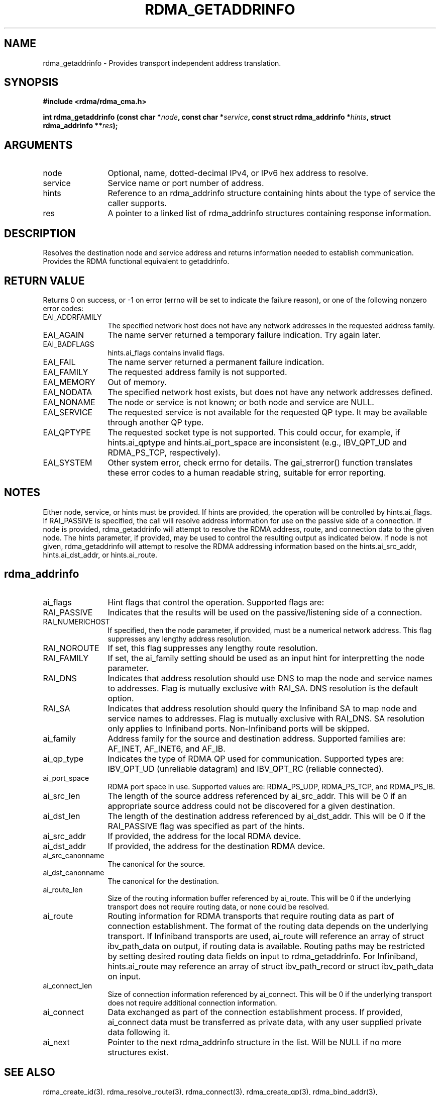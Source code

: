 .\" Licensed under the OpenIB.org BSD license (FreeBSD Variant) - See COPYING.md
.TH "RDMA_GETADDRINFO" 3 "2010-07-19" "librdmacm" "Librdmacm Programmer's Manual" librdmacm
.SH NAME
rdma_getaddrinfo \- Provides transport independent address translation.
.SH SYNOPSIS
.B "#include <rdma/rdma_cma.h>"
.P
.B "int" rdma_getaddrinfo
.BI "(const char *" node ","
.BI "const char *" service ","
.BI "const struct rdma_addrinfo *" hints ","
.BI "struct rdma_addrinfo **" res ");"
.SH ARGUMENTS
.IP "node" 12
Optional, name, dotted-decimal IPv4, or IPv6 hex address to resolve.
.IP "service" 12
Service name or port number of address.
.IP "hints" 12
Reference to an rdma_addrinfo structure containing hints about the type
of service the caller supports.
.IP "res" 12
A pointer to a linked list of rdma_addrinfo structures containing response
information.
.SH "DESCRIPTION"
Resolves the destination node and service address and returns
information needed to establish communication.  Provides the
RDMA functional equivalent to getaddrinfo.
.SH "RETURN VALUE"
Returns 0 on success, or -1 on error (errno will be set to indicate the failure
reason), or one of the following nonzero error codes:
.IP "EAI_ADDRFAMILY" 12
The specified network host does not have any network addresses in the
requested address family.
.IP "EAI_AGAIN" 12
The name server returned a temporary failure indication. Try again later.
.IP "EAI_BADFLAGS" 12
hints.ai_flags contains invalid flags.
.IP "EAI_FAIL" 12
The name server returned a permanent failure indication.
.IP "EAI_FAMILY" 12
The requested address family is not supported.
.IP "EAI_MEMORY" 12
Out of memory.
.IP "EAI_NODATA" 12
The specified network host exists, but does not have any network addresses
defined.
.IP "EAI_NONAME" 12
The node or service is not known; or both node and service are NULL.
.IP "EAI_SERVICE" 12
The requested service is not available for the requested QP type. It may be
available through another QP type.
.IP "EAI_QPTYPE" 12
The requested socket type is not supported. This could occur, for example,
if hints.ai_qptype and hints.ai_port_space are inconsistent (e.g., IBV_QPT_UD
and RDMA_PS_TCP, respectively).
.IP "EAI_SYSTEM" 12
Other system error, check errno for details.
The gai_strerror() function translates these error codes to a human readable
string, suitable for error reporting.
.SH "NOTES"
Either node, service, or hints must be provided.  If hints are provided, the
operation will be controlled by hints.ai_flags.  If RAI_PASSIVE is
specified, the call will resolve address information for use on the
passive side of a connection.
If node is provided, rdma_getaddrinfo will attempt to resolve the RDMA address,
route, and connection data to the given node.  The hints parameter, if provided,
may be used to control the resulting output as indicated below.
If node is not given, rdma_getaddrinfo will attempt to resolve the RDMA addressing
information based on the hints.ai_src_addr, hints.ai_dst_addr, or hints.ai_route.
.SH "rdma_addrinfo"
.IP "ai_flags" 12
Hint flags that control the operation.  Supported flags are:
.IP "RAI_PASSIVE" 12
Indicates that the results will be used on the passive/listening
side of a connection.
.IP "RAI_NUMERICHOST" 12
If specified, then the node parameter, if provided, must be a numerical
network address.  This flag suppresses any lengthy address resolution.
.IP "RAI_NOROUTE" 12
If set, this flag suppresses any lengthy route resolution.
.IP "RAI_FAMILY" 12
If set, the ai_family setting should be used as an input hint for interpretting
the node parameter.
.IP "RAI_DNS" 12
Indicates that address resolution should use DNS to map the node and service
names to addresses. Flag is mutually exclusive with RAI_SA. DNS resolution
is the default option.
.IP "RAI_SA" 12
Indicates that address resolution should query the Infiniband SA to map node
and service names to addresses. Flag is mutually exclusive with RAI_DNS. SA
resolution only applies to Infiniband ports. Non-Infiniband ports will be skipped.
.IP "ai_family" 12
Address family for the source and destination address.  Supported families
are: AF_INET, AF_INET6, and AF_IB.
.IP "ai_qp_type" 12
Indicates the type of RDMA QP used for communication.  Supported types are:
IBV_QPT_UD (unreliable datagram) and IBV_QPT_RC (reliable connected).
.IP "ai_port_space" 12
RDMA port space in use.  Supported values are: RDMA_PS_UDP, RDMA_PS_TCP,
and RDMA_PS_IB.
.IP "ai_src_len" 12
The length of the source address referenced by ai_src_addr.  This will be 0
if an appropriate source address could not be discovered for a given
destination.
.IP "ai_dst_len" 12
The length of the destination address referenced by ai_dst_addr.  This
will be 0 if the RAI_PASSIVE flag was specified as part of the hints.
.IP "ai_src_addr" 12
If provided, the address for the local RDMA device.
.IP "ai_dst_addr" 12
If provided, the address for the destination RDMA device.
.IP "ai_src_canonname" 12
The canonical for the source.
.IP "ai_dst_canonname" 12
The canonical for the destination.
.IP "ai_route_len" 12
Size of the routing information buffer referenced by ai_route.  This will
be 0 if the underlying transport does not require routing data, or none 
could be resolved.
.IP "ai_route" 12
Routing information for RDMA transports that require routing data as part
of connection establishment.  The format of the routing data depends on
the underlying transport.  If Infiniband transports are
used, ai_route will reference an array of struct ibv_path_data on output,
if routing data is available.  Routing paths may be restricted by setting
desired routing data fields on input to rdma_getaddrinfo.  For Infiniband,
hints.ai_route may reference an array of struct ibv_path_record or
struct ibv_path_data on input.
.IP "ai_connect_len" 12
Size of connection information referenced by ai_connect.  This will be
0 if the underlying transport does not require additional connection
information.
.IP "ai_connect" 12
Data exchanged as part of the connection establishment process.  If provided,
ai_connect data must be transferred as private data, with any user supplied
private data following it.
.IP "ai_next" 12
Pointer to the next rdma_addrinfo structure in the list.  Will be NULL
if no more structures exist.
.SH "SEE ALSO"
rdma_create_id(3), rdma_resolve_route(3), rdma_connect(3), rdma_create_qp(3),
rdma_bind_addr(3), rdma_create_ep(3), rdma_freeaddrinfo(3),
rdma_resolve_addrinfo(3),rdma_query_addrinfo(3)
